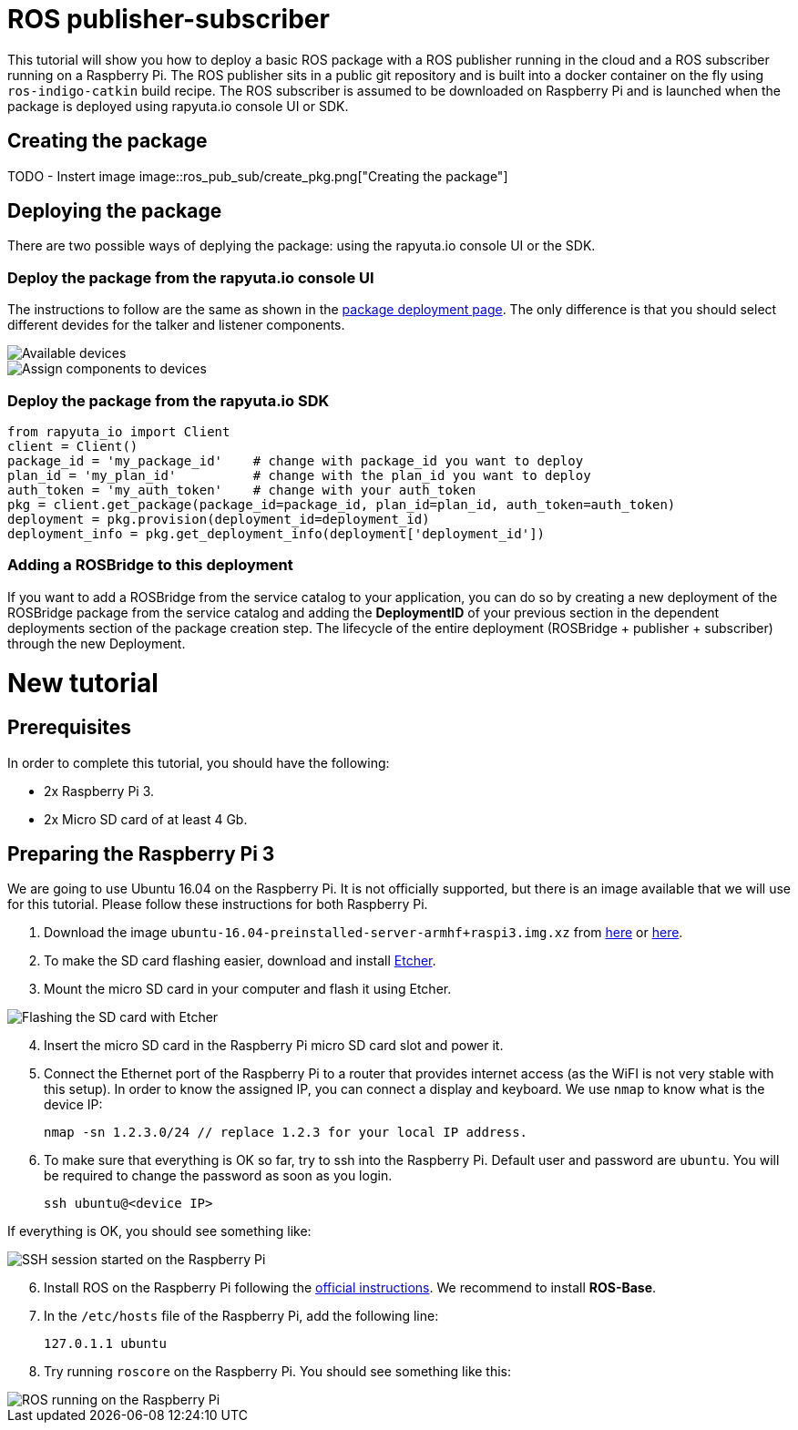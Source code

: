= ROS publisher-subscriber

This tutorial will show you how to deploy a basic ROS package with a ROS publisher running in the cloud and a ROS subscriber running on a Raspberry Pi. 
The ROS publisher sits in a public git repository and is built into a docker container on the fly using `ros-indigo-catkin` build recipe.
The ROS subscriber is assumed to be downloaded on Raspberry Pi and is launched when the package is deployed using rapyuta.io console UI or SDK.

== Creating the package

TODO - Instert image
image::ros_pub_sub/create_pkg.png["Creating the package"]

== Deploying the package
There are two possible ways of deplying the package: using the rapyuta.io console UI or the SDK.

=== Deploy the package from the rapyuta.io console UI
The instructions to follow are the same as shown in the link:../../getting_started/deploying_package.html[package deployment page]. The only difference
is that you should select different devides for the talker and listener components.

image::ros_pub_sub/deploy_1.png["Available devices"]
image::ros_pub_sub/deploy_2.png["Assign components to devices"]

=== Deploy the package from the rapyuta.io SDK
[source,python]
from rapyuta_io import Client
client = Client()
package_id = 'my_package_id'    # change with package_id you want to deploy
plan_id = 'my_plan_id'          # change with the plan_id you want to deploy
auth_token = 'my_auth_token'    # change with your auth_token
pkg = client.get_package(package_id=package_id, plan_id=plan_id, auth_token=auth_token)
deployment = pkg.provision(deployment_id=deployment_id)
deployment_info = pkg.get_deployment_info(deployment['deployment_id'])

=== Adding a ROSBridge to this deployment
If you want to add a ROSBridge from the service catalog to your application, you can do so by creating a new deployment of the ROSBridge package from the
service catalog and adding the *DeploymentID* of your previous section in the dependent deployments section of the package creation step. The lifecycle
of the entire deployment (ROSBridge + publisher + subscriber) through the new Deployment.


= New tutorial

== Prerequisites
In order to complete this tutorial, you should have the following:

* 2x Raspberry Pi 3.
* 2x Micro SD card of at least 4 Gb.

== Preparing the Raspberry Pi 3
We are going to use Ubuntu 16.04 on the Raspberry Pi. It is not officially supported, but there is an image available that we will use for this tutorial.
Please follow these instructions for both Raspberry Pi.

1. Download the image `ubuntu-16.04-preinstalled-server-armhf+raspi3.img.xz` from link:https://ubuntu-pi-flavour-maker.org/download/[here] or 
link:https://wiki.ubuntu.com/ARM/RaspberryPi[here].
2. To make the SD card flashing easier, download and install link:https://etcher.io/[Etcher].
3. Mount the micro SD card in your computer and flash it using Etcher.

image::ros_pub_sub/etcher.png["Flashing the SD card with Etcher"]

[start=4]
4. Insert the micro SD card in the Raspberry Pi micro SD card slot and power it.
5. Connect the Ethernet port of the Raspberry Pi to a router that provides internet access (as the WiFI is not very stable with this setup). In order to
know the assigned IP, you can connect a display and keyboard. We use `nmap` to know what is the device IP:

    nmap -sn 1.2.3.0/24 // replace 1.2.3 for your local IP address.

5. To make sure that everything is OK so far, try to ssh into the Raspberry Pi. Default user and password are `ubuntu`. You will be required
to change the password as soon as you login.

    ssh ubuntu@<device IP>

If everything is OK, you should see something like:

image::ros_pub_sub/ssh.png["SSH session started on the Raspberry Pi"]

[start=6]
6. Install ROS on the Raspberry Pi following the link:http://wiki.ros.org/kinetic/Installation/Ubuntu[official instructions]. We recommend to install
*ROS-Base*.
7. In the `/etc/hosts` file of the Raspberry Pi, add the following line:

    127.0.1.1 ubuntu 

8. Try running `roscore` on the Raspberry Pi. You should see something like this:

image::ros_pub_sub/roscore.png["ROS running on the Raspberry Pi"]
